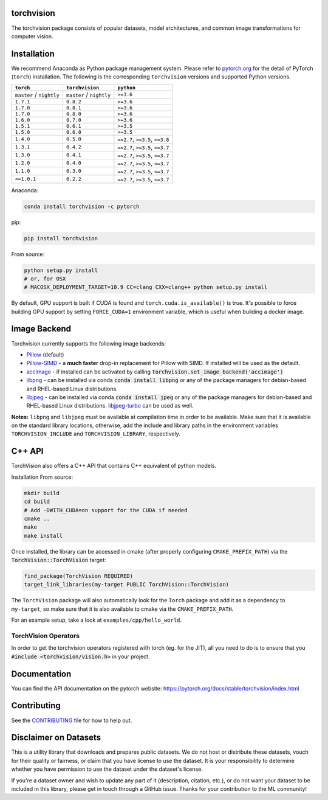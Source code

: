 torchvision
===========

.. image:: https://travis-ci.org/pytorch/vision.svg?branch=master
    :target: https://travis-ci.org/pytorch/vision

.. image:: https://codecov.io/gh/pytorch/vision/branch/master/graph/badge.svg
    :target: https://codecov.io/gh/pytorch/vision

.. image:: https://pepy.tech/badge/torchvision
    :target: https://pepy.tech/project/torchvision

.. image:: https://img.shields.io/badge/dynamic/json.svg?label=docs&url=https%3A%2F%2Fpypi.org%2Fpypi%2Ftorchvision%2Fjson&query=%24.info.version&colorB=brightgreen&prefix=v
    :target: https://pytorch.org/docs/stable/torchvision/index.html


The torchvision package consists of popular datasets, model architectures, and common image transformations for computer vision.


Installation
============

We recommend Anaconda as Python package management system. Please refer to `pytorch.org <https://pytorch.org/>`_
for the detail of PyTorch (``torch``) installation. The following is the corresponding ``torchvision`` versions and
supported Python versions.

+--------------------------+--------------------------+---------------------------------+
| ``torch``                | ``torchvision``          | ``python``                      |
+==========================+==========================+=================================+
| ``master`` / ``nightly`` | ``master`` / ``nightly`` | ``>=3.6``                       |
+--------------------------+--------------------------+---------------------------------+
| ``1.7.1``                | ``0.8.2``                | ``>=3.6``                       |
+--------------------------+--------------------------+---------------------------------+
| ``1.7.0``                | ``0.8.1``                | ``>=3.6``                       |
+--------------------------+--------------------------+---------------------------------+
| ``1.7.0``                | ``0.8.0``                | ``>=3.6``                       |
+--------------------------+--------------------------+---------------------------------+
| ``1.6.0``                | ``0.7.0``                | ``>=3.6``                       |
+--------------------------+--------------------------+---------------------------------+
| ``1.5.1``                | ``0.6.1``                | ``>=3.5``                       |
+--------------------------+--------------------------+---------------------------------+
| ``1.5.0``                | ``0.6.0``                | ``>=3.5``                       |
+--------------------------+--------------------------+---------------------------------+
| ``1.4.0``                | ``0.5.0``                | ``==2.7``, ``>=3.5``, ``<=3.8`` |
+--------------------------+--------------------------+---------------------------------+
| ``1.3.1``                | ``0.4.2``                | ``==2.7``, ``>=3.5``, ``<=3.7`` |
+--------------------------+--------------------------+---------------------------------+
| ``1.3.0``                | ``0.4.1``                | ``==2.7``, ``>=3.5``, ``<=3.7`` |
+--------------------------+--------------------------+---------------------------------+
| ``1.2.0``                | ``0.4.0``                | ``==2.7``, ``>=3.5``, ``<=3.7`` |
+--------------------------+--------------------------+---------------------------------+
| ``1.1.0``                | ``0.3.0``                | ``==2.7``, ``>=3.5``, ``<=3.7`` |
+--------------------------+--------------------------+---------------------------------+
| ``<=1.0.1``              | ``0.2.2``                | ``==2.7``, ``>=3.5``, ``<=3.7`` |
+--------------------------+--------------------------+---------------------------------+

Anaconda:

.. code:: bash

    conda install torchvision -c pytorch

pip:

.. code:: bash

    pip install torchvision

From source:

.. code:: bash

    python setup.py install
    # or, for OSX
    # MACOSX_DEPLOYMENT_TARGET=10.9 CC=clang CXX=clang++ python setup.py install

By default, GPU support is built if CUDA is found and ``torch.cuda.is_available()`` is true.
It's possible to force building GPU support by setting ``FORCE_CUDA=1`` environment variable,
which is useful when building a docker image.

Image Backend
=============
Torchvision currently supports the following image backends:

* `Pillow`_ (default)

* `Pillow-SIMD`_ - a **much faster** drop-in replacement for Pillow with SIMD. If installed will be used as the default.

* `accimage`_ - if installed can be activated by calling :code:`torchvision.set_image_backend('accimage')`

* `libpng`_ - can be installed via conda :code:`conda install libpng` or any of the package managers for debian-based and RHEL-based Linux distributions.

* `libjpeg`_ - can be installed via conda :code:`conda install jpeg` or any of the package managers for debian-based and RHEL-based Linux distributions. `libjpeg-turbo`_ can be used as well.

**Notes:** ``libpng`` and ``libjpeg`` must be available at compilation time in order to be available. Make sure that it is available on the standard library locations,
otherwise, add the include and library paths in the environment variables ``TORCHVISION_INCLUDE`` and ``TORCHVISION_LIBRARY``, respectively.

.. _libpng : http://www.libpng.org/pub/png/libpng.html
.. _Pillow : https://python-pillow.org/
.. _Pillow-SIMD : https://github.com/uploadcare/pillow-simd
.. _accimage: https://github.com/pytorch/accimage
.. _libjpeg: http://ijg.org/
.. _libjpeg-turbo: https://libjpeg-turbo.org/

C++ API
=======
TorchVision also offers a C++ API that contains C++ equivalent of python models.

Installation From source:

.. code:: bash

    mkdir build
    cd build
    # Add -DWITH_CUDA=on support for the CUDA if needed
    cmake ..
    make
    make install

Once installed, the library can be accessed in cmake (after properly configuring ``CMAKE_PREFIX_PATH``) via the :code:`TorchVision::TorchVision` target:

.. code:: rest

	find_package(TorchVision REQUIRED)
	target_link_libraries(my-target PUBLIC TorchVision::TorchVision)

The ``TorchVision`` package will also automatically look for the ``Torch`` package and add it as a dependency to ``my-target``,
so make sure that it is also available to cmake via the ``CMAKE_PREFIX_PATH``.

For an example setup, take a look at ``examples/cpp/hello_world``.

TorchVision Operators
---------------------
In order to get the torchvision operators registered with torch (eg. for the JIT), all you need to do is to ensure that you
:code:`#include <torchvision/vision.h>` in your project.

Documentation
=============
You can find the API documentation on the pytorch website: https://pytorch.org/docs/stable/torchvision/index.html

Contributing
============

See the `CONTRIBUTING <CONTRIBUTING.md>`_ file for how to help out.

Disclaimer on Datasets
======================

This is a utility library that downloads and prepares public datasets. We do not host or distribute these datasets, vouch for their quality or fairness, or claim that you have license to use the dataset. It is your responsibility to determine whether you have permission to use the dataset under the dataset's license.

If you're a dataset owner and wish to update any part of it (description, citation, etc.), or do not want your dataset to be included in this library, please get in touch through a GitHub issue. Thanks for your contribution to the ML community!
